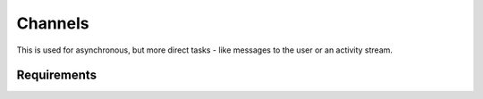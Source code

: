 Channels
========

This is used for asynchronous, but more direct tasks - like messages to the user or an activity stream.


Requirements
------------

